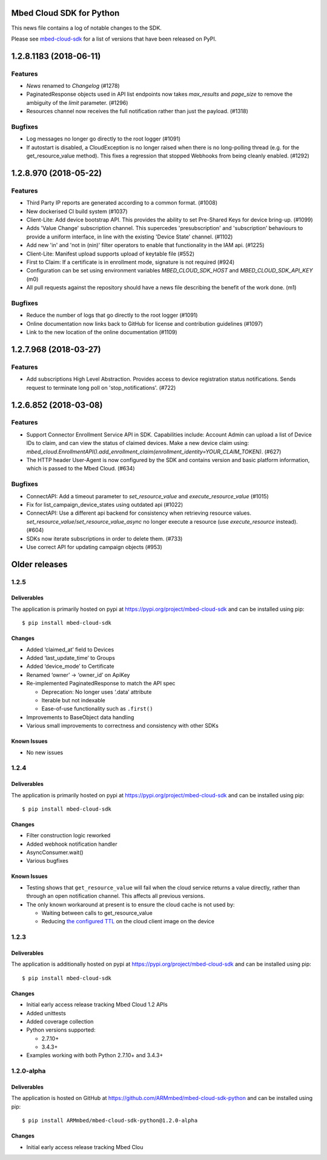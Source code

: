 ..
    This file is autogenerated.
    Only edit this file directly to correct typos.
    See CONTRIBUTING for instructions on adding new entries.

Mbed Cloud SDK for Python
=========================
This news file contains a log of notable changes to the SDK.

Please see `mbed-cloud-sdk <https://pypi.org/project/mbed-cloud-sdk/#history>`__ for
a list of versions that have been released on PyPI.

..
    begin_release_notes

1.2.8.1183 (2018-06-11)
=======================

Features
--------

- `News` renamed to `Changelog` (#1278)

- PaginatedResponse objects used in API list endpoints now takes `max_results`
  and `page_size` to remove the ambiguity of the `limit` parameter. (#1296)

- Resources channel now receives the full notification rather than just the
  payload. (#1318)

Bugfixes
--------

- Log messages no longer go directly to the root logger (#1091)

- If autostart is disabled, a CloudException is no longer raised when there is
  no long-polling thread (e.g. for the get_resource_value method). This fixes a
  regression that stopped Webhooks from being cleanly enabled. (#1292)


1.2.8.970 (2018-05-22)
======================

Features
--------

- Third Party IP reports are generated according to a common format. (#1008)

- New dockerised CI build system (#1037)

- Client-Lite: Add device bootstrap API. This provides the ability to set
  Pre-Shared Keys for device bring-up. (#1099)

- Adds 'Value Change' subscription channel. This supercedes 'presubscription'
  and 'subscription' behaviours to provide a uniform interface, in line with
  the existing 'Device State' channel. (#1102)

- Add new 'in' and 'not in (nin)' filter operators to enable that functionality
  in the IAM api. (#1225)

- Client-Lite: Manifest upload supports upload of keytable file (#552)

- First to Claim: If a certificate is in enrollment mode, signature is not
  required (#924)

- Configuration can be set using environment variables `MBED_CLOUD_SDK_HOST`
  and `MBED_CLOUD_SDK_API_KEY` (m0)

- All pull requests against the repository should have a news file describing
  the benefit of the work done. (m1)

Bugfixes
--------

- Reduce the number of logs that go directly to the root logger (#1091)

- Online documentation now links back to GitHub for license and contribution
  guidelines (#1097)

- Link to the new location of the online documentation (#1109)


1.2.7.968 (2018-03-27)
======================

Features
--------

- Add subscriptions High Level Abstraction. Provides access to device
  registration status notifications. Sends request to terminate long poll on
  'stop_notifications'. (#722)


1.2.6.852 (2018-03-08)
======================

Features
--------

- Support Connector Enrollment Service API in SDK. Capabilities include:
  Account Admin can upload a list of Device IDs to claim, and can view the
  status of claimed devices. Make a new device claim using:
  `mbed_cloud.EnrollmentAPI().add_enrollment_claim(enrollment_identity=YOUR_CLAIM_TOKEN)`.
  (#627)

- The HTTP header User-Agent is now configured by the SDK and contains version
  and basic platform information, which is passed to the Mbed Cloud. (#634)

Bugfixes
--------

- ConnectAPI: Add a timeout parameter to `set_resource_value` and
  `execute_resource_value` (#1015)

- Fix for list_campaign_device_states using outdated api (#1022)

- ConnectAPI: Use a different api backend for consistency when retrieving
  resource values. `set_resource_value`/`set_resource_value_async` no longer
  execute a resource (use `execute_resource` instead). (#604)

- SDKs now iterate subscriptions in order to delete them. (#733)

- Use correct API for updating campaign objects (#953)


Older releases
==============

.. _section-1:

1.2.5
-----

.. _deliverables-1:

Deliverables
~~~~~~~~~~~~

The application is primarily hosted on pypi at
https://pypi.org/project/mbed-cloud-sdk and can be installed using pip:

::

    $ pip install mbed-cloud-sdk

.. _changes-1:

Changes
~~~~~~~

-  Added ‘claimed_at’ field to Devices
-  Added ‘last_update_time’ to Groups
-  Added ‘device_mode’ to Certificate
-  Renamed ‘owner’ -> ‘owner_id’ on ApiKey
-  Re-implemented PaginatedResponse to match the API spec

   -  Deprecation: No longer uses ‘.data’ attribute
   -  Iterable but not indexable
   -  Ease-of-use functionality such as ``.first()``

-  Improvements to BaseObject data handling
-  Various small improvements to correctness and consistency with other
   SDKs

Known Issues
~~~~~~~~~~~~

-  No new issues

.. _section-2:

1.2.4
-----

.. _deliverables-2:

Deliverables
~~~~~~~~~~~~

The application is primarily hosted on pypi at
https://pypi.org/project/mbed-cloud-sdk and can be installed using pip:

::

    $ pip install mbed-cloud-sdk

.. _changes-2:

Changes
~~~~~~~

-  Filter construction logic reworked
-  Added webhook notification handler
-  AsyncConsumer.wait()
-  Various bugfixes

.. _known-issues-1:

Known Issues
~~~~~~~~~~~~

-  Testing shows that ``get_resource_value`` will fail when the cloud
   service returns a value directly, rather than through an open
   notification channel. This affects all previous versions.
-  The only known workaround at present is to ensure the cloud cache is
   not used by:

   -  Waiting between calls to get_resource_value
   -  Reducing `the configured TTL`_ on the cloud client image on the
      device

.. _section-3:

1.2.3
-----

.. _deliverables-3:

Deliverables
~~~~~~~~~~~~

The application is additionally hosted on pypi at
https://pypi.org/project/mbed-cloud-sdk and can be installed using pip:

::

    $ pip install mbed-cloud-sdk

.. _changes-3:

Changes
~~~~~~~

-  Initial early access release tracking Mbed Cloud 1.2 APIs
-  Added unittests
-  Added coverage collection
-  Python versions supported:

   -  2.7.10+
   -  3.4.3+

-  Examples working with both Python 2.7.10+ and 3.4.3+

1.2.0-alpha
-----------

.. _deliverables-4:

Deliverables
~~~~~~~~~~~~

The application is hosted on GitHub at
https://github.com/ARMmbed/mbed-cloud-sdk-python and can be installed
using pip:

::

    $ pip install ARMmbed/mbed-cloud-sdk-python@1.2.0-alpha

.. _changes-4:

Changes
~~~~~~~

-  Initial early access release tracking Mbed Clou

.. _the configured TTL: https://cloud.mbed.com/docs/latest/collecting/handle-resources.html#working-with-the-server-cache

